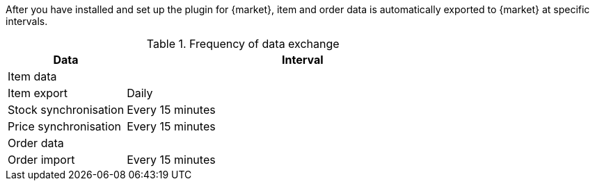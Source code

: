 :market: {market}

After you have installed and set up the plugin for {market}, item and order data is automatically exported to {market} at specific intervals.

[#data-exchange-{market}]
[cols="1,3a"]
.Frequency of data exchange
|====
|Data |Interval

2+^| Item data

| Item export
| Daily

| Stock synchronisation
| Every 15 minutes

| Price synchronisation
| Every 15 minutes

2+^| Order data

| Order import
| Every 15 minutes

|====